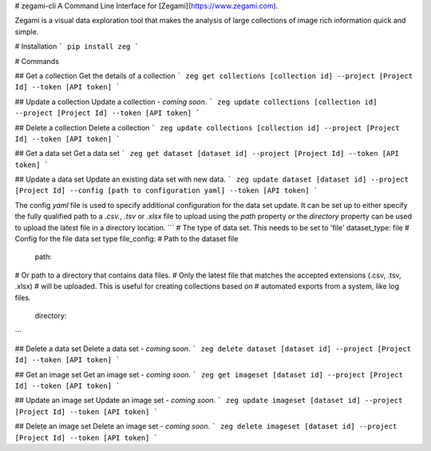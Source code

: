 # zegami-cli
A Command Line Interface for [Zegami](https://www.zegami.com).

Zegami is a visual data exploration tool that makes the analysis of large collections of image rich information quick and simple.

# Installation
```
pip install zeg
```

# Commands

## Get a collection
Get the details of a collection
```
zeg get collections [collection id] --project [Project Id] --token [API token]
```

## Update a collection
Update a collection - *coming soon*.
```
zeg update collections [collection id] --project [Project Id] --token [API token]
```

## Delete a collection
Delete a collection
```
zeg update collections [collection id] --project [Project Id] --token [API token]
```

## Get a data set
Get a data set
```
zeg get dataset [dataset id] --project [Project Id] --token [API token]
```

## Update a data set
Update an existing data set with new data.
```
zeg update dataset [dataset id] --project [Project Id] --config [path to configuration yaml] --token [API token]
```

The config `yaml` file is used to specify additional configuration for the data set update. It can be set up to either specify the fully qualified path to a `.csv.`, `.tsv` or `.xlsx` file to upload using the `path` property *or* the `directory` property can be used to upload the latest file in a directory location.
```
# The type of data set. This needs to be set to 'file'
dataset_type: file
# Config for the file data set type
file_config:
# Path to the dataset file
    path: 
# Or path to a directory that contains data files.
# Only the latest file that matches the accepted extensions (.csv, .tsv, .xlsx)
# will be uploaded. This is useful for creating collections based on
# automated exports from a system, like log files.
    directory:
```

## Delete a data set
Delete a data set - *coming soon*.
```
zeg delete dataset [dataset id] --project [Project Id] --token [API token]
```

## Get an image set
Get an image set - *coming soon*.
```
zeg get imageset [dataset id] --project [Project Id] --token [API token]
```

## Update an image set
Update an image set - *coming soon*.
```
zeg update imageset [dataset id] --project [Project Id] --token [API token]
```

## Delete an image set
Delete an image set - *coming soon*.
```
zeg delete imageset [dataset id] --project [Project Id] --token [API token]
```


